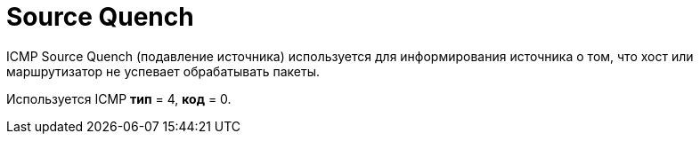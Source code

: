 = Source Quench

ICMP Source Quench (подавление источника) используется для информирования источника о том, что хост или маршрутизатор не успевает обрабатывать пакеты.

Используется ICMP *тип* = 4, *код* = 0.
